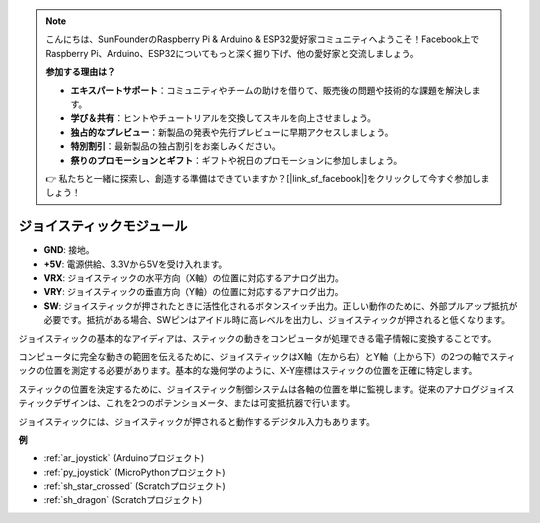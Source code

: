 .. note::

    こんにちは、SunFounderのRaspberry Pi & Arduino & ESP32愛好家コミュニティへようこそ！Facebook上でRaspberry Pi、Arduino、ESP32についてもっと深く掘り下げ、他の愛好家と交流しましょう。

    **参加する理由は？**

    - **エキスパートサポート**：コミュニティやチームの助けを借りて、販売後の問題や技術的な課題を解決します。
    - **学び＆共有**：ヒントやチュートリアルを交換してスキルを向上させましょう。
    - **独占的なプレビュー**：新製品の発表や先行プレビューに早期アクセスしましょう。
    - **特別割引**：最新製品の独占割引をお楽しみください。
    - **祭りのプロモーションとギフト**：ギフトや祝日のプロモーションに参加しましょう。

    👉 私たちと一緒に探索し、創造する準備はできていますか？[|link_sf_facebook|]をクリックして今すぐ参加しましょう！

.. _cpn_joystick:

ジョイスティックモジュール
==========================

.. image:: img/joystick_pic.png
    :align: center
    :width: 600

* **GND**: 接地。
* **+5V**: 電源供給、3.3Vから5Vを受け入れます。
* **VRX**: ジョイスティックの水平方向（X軸）の位置に対応するアナログ出力。
* **VRY**: ジョイスティックの垂直方向（Y軸）の位置に対応するアナログ出力。
* **SW**: ジョイスティックが押されたときに活性化されるボタンスイッチ出力。正しい動作のために、外部プルアップ抵抗が必要です。抵抗がある場合、SWピンはアイドル時に高レベルを出力し、ジョイスティックが押されると低くなります。

ジョイスティックの基本的なアイディアは、スティックの動きをコンピュータが処理できる電子情報に変換することです。

コンピュータに完全な動きの範囲を伝えるために、ジョイスティックはX軸（左から右）とY軸（上から下）の2つの軸でスティックの位置を測定する必要があります。基本的な幾何学のように、X-Y座標はスティックの位置を正確に特定します。

スティックの位置を決定するために、ジョイスティック制御システムは各軸の位置を単に監視します。従来のアナログジョイスティックデザインは、これを2つのポテンショメータ、または可変抵抗器で行います。

ジョイスティックには、ジョイスティックが押されると動作するデジタル入力もあります。

.. image:: img/joystick318.png
    :align: center
    :width: 600
	
**例**

* :ref:`ar_joystick` (Arduinoプロジェクト)
* :ref:`py_joystick` (MicroPythonプロジェクト)
* :ref:`sh_star_crossed` (Scratchプロジェクト)
* :ref:`sh_dragon` (Scratchプロジェクト)
